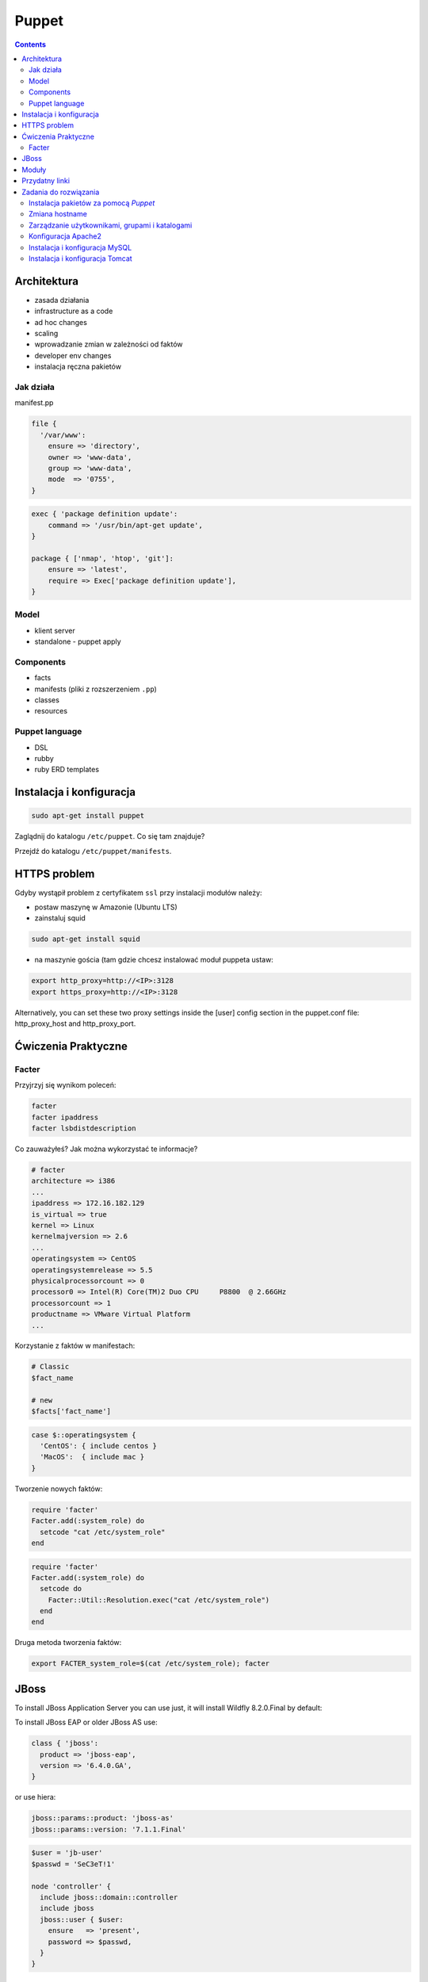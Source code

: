 Puppet
======

.. contents::

Architektura
------------

* zasada działania
* infrastructure as a code
* ad hoc changes
* scaling
* wprowadzanie zmian w zależności od faktów
* developer env changes
* instalacja ręczna pakietów

Jak działa
^^^^^^^^^^
manifest.pp

.. code-block:: ruby

    file {
      '/var/www':
        ensure => 'directory',
        owner => 'www-data',
        group => 'www-data',
        mode  => '0755',
    }

.. code-block:: ruby

    exec { 'package definition update':
        command => '/usr/bin/apt-get update',
    }

    package { ['nmap', 'htop', 'git']:
        ensure => 'latest',
        require => Exec['package definition update'],
    }

Model
^^^^^
* klient server
* standalone - puppet apply

Components
^^^^^^^^^^

* facts
* manifests (pliki z rozszerzeniem ``.pp``)
* classes
* resources

Puppet language
^^^^^^^^^^^^^^^
* DSL
* rubby
* ruby ERD templates



Instalacja i konfiguracja
-------------------------
.. code-block:: sh

    sudo apt-get install puppet

Zaglądnij do katalogu ``/etc/puppet``.
Co się tam znajduje?

Przejdź do katalogu ``/etc/puppet/manifests``.

HTTPS problem
-------------
Gdyby wystąpił problem z certyfikatem ``ssl`` przy instalacji modułów należy:

- postaw maszynę w Amazonie (Ubuntu LTS)
- zainstaluj squid

.. code-block:: sh

    sudo apt-get install squid

- na maszynie gościa (tam gdzie chcesz instalować moduł puppeta ustaw:


.. code-block:: sh

    export http_proxy=http://<IP>:3128
    export https_proxy=http://<IP>:3128

Alternatively, you can set these two proxy settings inside the [user] config section in the puppet.conf file: http_proxy_host and http_proxy_port.


Ćwiczenia Praktyczne
--------------------

Facter
^^^^^^
Przyjrzyj się wynikom poleceń:

.. code-block:: sh

    facter
    facter ipaddress
    facter lsbdistdescription

Co zauważyłeś? Jak można wykorzystać te informacje?


.. code-block:: ruby

    # facter
    architecture => i386
    ...
    ipaddress => 172.16.182.129
    is_virtual => true
    kernel => Linux
    kernelmajversion => 2.6
    ...
    operatingsystem => CentOS
    operatingsystemrelease => 5.5
    physicalprocessorcount => 0
    processor0 => Intel(R) Core(TM)2 Duo CPU     P8800  @ 2.66GHz
    processorcount => 1
    productname => VMware Virtual Platform
    ...

Korzystanie z faktów w manifestach:

.. code-block:: ruby

    # Classic
    $fact_name

    # new
    $facts['fact_name']

.. code-block:: ruby

    case $::operatingsystem {
      'CentOS': { include centos }
      'MacOS':  { include mac }
    }

Tworzenie nowych faktów:

.. code-block:: ruby

    require 'facter'
    Facter.add(:system_role) do
      setcode "cat /etc/system_role"
    end

.. code-block:: ruby

    require 'facter'
    Facter.add(:system_role) do
      setcode do
        Facter::Util::Resolution.exec("cat /etc/system_role")
      end
    end

Druga metoda tworzenia faktów:

.. code-block:: sh

    export FACTER_system_role=$(cat /etc/system_role); facter


JBoss
-----
To install JBoss Application Server you can use just, it will install Wildfly 8.2.0.Final by default:

.. code-block:: ruby
    include jboss

To install JBoss EAP or older JBoss AS use:

.. code-block:: ruby

    class { 'jboss':
      product => 'jboss-eap',
      version => '6.4.0.GA',
    }

or use hiera:

.. code-block:: ruby

    jboss::params::product: 'jboss-as'
    jboss::params::version: '7.1.1.Final'

.. code-block:: ruby

    $user = 'jb-user'
    $passwd = 'SeC3eT!1'

    node 'controller' {
      include jboss::domain::controller
      include jboss
      jboss::user { $user:
        ensure   => 'present',
        password => $passwd,
      }
    }

Moduły
------

puppet

Przydatny linki
---------------
* https://docs.puppet.com/puppet/4.9/lang_facts_and_builtin_vars.html#language:-facts-and-built-in-variables


Zadania do rozwiązania
----------------------

Instalacja pakietów za pomocą `Puppet`
^^^^^^^^^^^^^^^^^^^^^^^^^^^^^^^^^^^^^^
- Manifest do tego zadania zapisz w pliku ``/etc/puppet/manifests/packages.pp``
- Zainstaluj następujące pakiety za pomocą `Puppet`:

    - ``nmap``
    - ``htop``
    - ``git``

- Upewnij się by `Puppet` wykonał polecenie ``apt-get update`` na początku


.. toggle-code-block:: ruby
    :label: Pokaż rozwiązanie 1 - Instalacja pakietów za pomocą Puppet

    exec { 'package definition update':
        command => '/usr/bin/apt-get update',
    }

    package { ['nmap', 'htop', 'git']:
        ensure => 'latest',
        require => Exec['package definition update'],
    }

.. toggle-code-block:: ruby
    :label: Pokaż rozwiązanie 2 - Instalacja pakietów za pomocą Puppet

    exec { 'package definition update':
      command => '/usr/bin/apt-get update';
    }

    Exec['package definition update'] -> Package <| |>

    package { ['htop', 'nmap', 'git']:
      ensure => present;
    }

.. toggle-code-block:: ruby
    :label: Pokaż rozwiązanie 3 - Instalacja pakietów za pomocą Puppet

    exec { 'package definition update':
      command => '/usr/bin/apt-get update',
    }

    Exec['package definition update'] -> Package <| |>

    package { 'htop':
        ensure => 'latest',
    }

    package { 'nmap':
        ensure => 'latest',
    }

    package { 'git':
        ensure => 'latest',
    }


Zmiana hostname
^^^^^^^^^^^^^^^
- Manifest do tego zadania zapisz w pliku ``/etc/puppet/manifests/hostname.pp``
- Za pomocą manifestu zmień hostname maszyny na ``ecosystem.local``
- Upewnij się, że po wpisaniu polecenia ``hostname`` będzie ustawiona na odpowiednią wartość
- Upewnij się, że hostname nie przywróci się do domyślnej wartości po ponownym uruchomieniu


.. toggle-code-block:: ruby
    :label: Pokaż rozwiązanie 1 - Zmiana hostname

    file { "/etc/hostname":
            ensure  => present,
            owner   => root,
            group   => root,
            mode    => '0644',
            content => "ecosystem.local\n",
            notify  => Exec["set hostname"],
    }

    exec { "set hostname":
            command => '/bin/hostname -F /etc/hostname',
            unless  => "/usr/bin/test `hostname` = `/bin/cat /etc/hostname`",
    }


.. toggle-code-block:: ruby
    :label: Pokaż rozwiązanie 2 - Zmiana hostname

    exec { 'set hostname':
        command => '/usr/bin/hostnamectl set-hostname ecosystem.local'
    }


Zarządzanie użytkownikami, grupami i katalogami
^^^^^^^^^^^^^^^^^^^^^^^^^^^^^^^^^^^^^^^^^^^^^^^
- Manifest do tego zadania zapisz w pliku ``/etc/puppet/manifests/users.pp``
- Upewnij się, że użytkownik ``myuser`` istnieje, ma ``uid=1337`` i należy do grupy ``mygroup``
- Upewnij się, że grupa ``mygroup`` istnieje i ma ``gid=99``
- Upewnij się, że:

    - Katalog ``/var/www`` istnieje
    - Właścicielem jego jest user ``myuser``
    - Właścicielem jego jest grupa ``mygroup``
    - Ma uprawnienia ``rwxr-xr-x``

.. toggle-code-block:: ruby
    :label: Pokaż rozwiązanie - Zarządzanie użytkownikami, grupami i katalogami

    group { 'mygroup':
        ensure => 'present',
        gid    => 99,
    }

    user { 'myuser':
        ensure           => 'present',
        groups           => ['mygroup'],
        home             => '/home/myuser',
        password         => '*',
        password_max_age => 99999,
        password_min_age => 0,
        shell            => '/usr/sbin/nologin',
        uid              => 1337,
    }

    file { '/var/www':
        ensure => 'directory',
        owner  => 'myuser',
        group  => 'mygroup',
        mode   => 0755
    }


Konfiguracja Apache2
^^^^^^^^^^^^^^^^^^^^
- Za pomocą Puppet upewnij się by był użytkownik ``www-data`` i miał ``uid=33``
- Za pomocą Puppet upewnij się by była grupa ``www-data`` i miała ``gid=33``
- Upewnij się że katalog ``/var/www`` istnieje i właścicielem jego są user ``www-data`` i grupa ``www-data`` i że ma uprawnienia ``rwxr-xr-x``
- Zainstaluj i skonfiguruj Apache2 wykorzystując moduł Puppet
- Z terminala wygeneruj certyfikaty self signed OpenSSL (``.cert`` i ``.key``) (za pomocą i umieść je w ``/etc/ssl/``)
- Za pomocą Puppet Stwórz dwa vhosty:

    - ``insecure.example.com`` na porcie 80 i z katalogiem domowym ``/var/www/insecure.example.com``
    - ``ssl.example.com`` na porcie 443 i z katalogiem domowym ``/var/www/ssl.example.com`` + używanie certyfikatów SSL wcześniej wygenerowanych

- Stwórz pliki z treścią:

    - ``/var/www/insecure.example.com/index.html`` z treścią ``Ehlo World! - Insecure``
    - ``/var/www/ssl.example.com/index.html`` z treścią ``Ehlo World! - SSL!``

- W przeglądarce na komputerze lokalnym wejdź na stronę:

    - http://127.0.0.1:8080
    - https://127.0.0.1:8443


.. toggle-code-block:: ruby
    :label: Pokaż rozwiązanie katalog - Konfiguracja Apache2

    file {
      '/var/www':
        ensure => 'directory',
        owner => 'www-data',
        group => 'www-data',
        mode  => '0755',
    }

.. toggle-code-block:: sh
    :label: Pokaż rozwiązanie terminal - Konfiguracja Apache2

    puppet module install apache
    openssl req -x509 -nodes -days 365 -newkey rsa:2048 -keyout self-signed.key -out self-signed.cert
    cat /etc/puppet/manifests/apache.pp

.. toggle-code-block:: ruby
    :label: Pokaż rozwiązanie puppet - Konfiguracja Apache2

    class { 'apache':
        default_vhost => false,
    }

    # The non-ssl virtual host
    apache::vhost { 'insecure.example.com':
        servername => 'insecure.example.com',
        port       => 80,
        docroot    => '/var/www/insecure',
    }

    # The SSL virtual host at the same domain
    apache::vhost { 'ssl.example.com':
        servername => 'ssl.example.com',
        port       => 443,
        docroot    => '/var/www/ssl',
        ssl        => true,
        ssl_cert   => '/etc/ssl/ssl.example.com.cert',
        ssl_key    => '/etc/ssl/ssl.example.com.key',
    }

    file { '/var/www/insecure.example.com/index.html':
      ensure  => 'present',
      replace => 'no',
      content => 'Ehlo World! - Insecure\n',
      mode    => 0644,
    }

    file { '/var/www/ssl.example.com/index.html':
      ensure  => 'present',
      replace => 'no',
      content => 'Ehlo World! - SSL\n',
      mode    => 0644,
    }

.. toggle-code-block:: sh
    :label: Pokaż rozwiązanie terminal 2 - Konfiguracja Apache2

    puppet apply /etc/puppet/manifests/apache.pp
    ls /var/www
    cat /etc/apache2/sites-enabled/*



Instalacja i konfiguracja MySQL
^^^^^^^^^^^^^^^^^^^^^^^^^^^^^^^
- Manifest do tego zadania zapisz w pliku ``/etc/puppet/manifests/mysql.pp``
- Zainstaluj bazę danych `MySQL` wykorzystując moduł `Puppet`
- Ustaw hasło dla użytkownika ``root`` na ``mypassword``
- Ustaw nasłuchiwanie serwera ``mysqld`` na wszystkich interfejsach (``0.0.0.0``)
- Stwórz bazę danych ``mydb`` z ``utf-8``
- Stwórz usera ``myusername`` z hasłem ``mypassword``
- Nadaj wszystkie uprawnienia dla usera ``myusername`` dla bazy ``mydb``
- Ustaw backupowanie bazy danych do ``/tmp/mysql-backup``

.. code-block:: sh
    :label: Pokaż rozwiązanie instalacji pakietu - Instalacja i konfiguracja MySQL

    puppet module install puppetlabs-mysql


.. toggle-code-block:: ruby
    :label: Pokaż rozwiązanie manifestu - Instalacja i konfiguracja MySQL

    class { "mysql::server":
        root_password => "mypassword",
        #remove_default_accounts => true,
        override_options => {
            mysqld => {
                "bind_address"  => "0.0.0.0",
            }
        },
        databases => {
          'mydb' => {
            ensure  => 'present',
            charset => 'utf8',
          },
        },
        users => {
          'myusername@%' => {
            ensure          => 'present',
            password_hash   => mysql_password("mypassword"),
          },
        },
        grants => {
          'myusername@%/mydb.*' => {
            ensure      => 'present',
            privileges  => ["all"],
            table       => "mydb.*",
            user        => "myusername@%",
          },
        },
    }

    # Enable MySQL Backups
    class { "mysql::server::backup":
        backupuser      => "myusername",
        backuppassword  => "mypassword",
        backupdir       => "/tmp/mysql_backup",
    }


Instalacja i konfiguracja Tomcat
^^^^^^^^^^^^^^^^^^^^^^^^^^^^^^^^
- Manifest do tego zadania zapisz w pliku ``/etc/puppet/manifests/tomcat.pp``
- Zainstaluj język `Java` za pomocą modułu `Puppet`
- Zainstaluj `Tomcat 8` za pomocą `Puppet` w katalogu ``/opt/tomcat8``
- Skonfiguruj dwie instancje `Tomcat` działające jednocześnie:

    - Jedna uruchamiana na domyślnych portach
    - Druga uruchamiana na ``8006`` a connector z portu ``8081`` przekierowywał na ``8443``
    - Na pierwszej uruchom ``war`` z lokacji ``/opt/tomcat8/webapps/docs/appdev/sample/sample.war``

.. toggle-code-block:: ruby
    :label: Pokaż rozwiązanie manifestu - Instalacja i konfiguracja Tomcat

    class { 'java': }

    tomcat::install { '/opt/tomcat8':
      source_url => 'https://www.apache.org/dist/tomcat/tomcat-8/v8.0.33/bin/apache-tomcat-8.0.33.tar.gz'
    }

    tomcat::instance { 'tomcat8-first':
      catalina_home => '/opt/tomcat8',
      catalina_base => '/opt/tomcat8/first',
    }

    tomcat::instance { 'tomcat8-second':
      catalina_home => '/opt/tomcat8',
      catalina_base => '/opt/tomcat8/second',
    }

    # Change the default port of the second instance server and HTTP connector
    tomcat::config::server { 'tomcat8-second':
      catalina_base => '/opt/tomcat8/second',
      port          => '8006',
    }

    tomcat::config::server::connector { 'tomcat8-second-http':
      catalina_base         => '/opt/tomcat8/second',
      port                  => '8081',
      protocol              => 'HTTP/1.1',
      additional_attributes => {
        'redirectPort' => '8443'
      },
    }

    tomcat::war { 'sample.war':
      catalina_base => '/opt/tomcat8/first',
      war_source    => '/opt/tomcat8/webapps/docs/appdev/sample/sample.war',
    }
